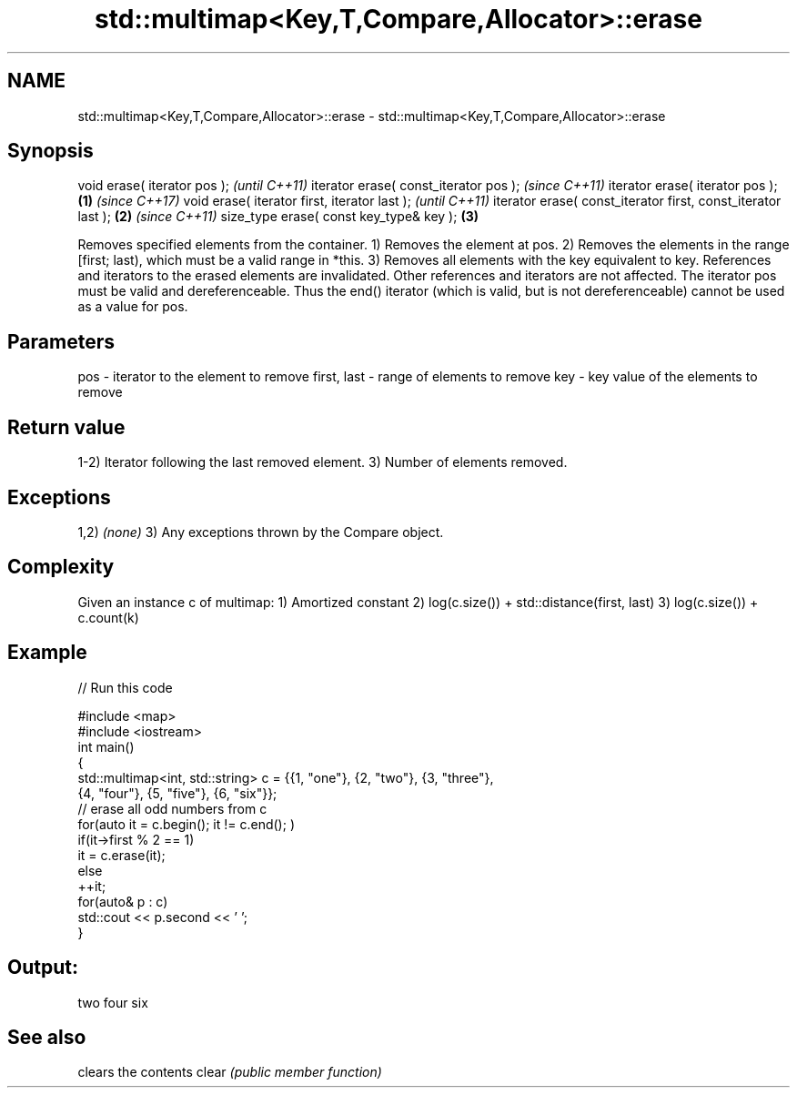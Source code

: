 .TH std::multimap<Key,T,Compare,Allocator>::erase 3 "2020.03.24" "http://cppreference.com" "C++ Standard Libary"
.SH NAME
std::multimap<Key,T,Compare,Allocator>::erase \- std::multimap<Key,T,Compare,Allocator>::erase

.SH Synopsis

void erase( iterator pos );                                          \fI(until C++11)\fP
iterator erase( const_iterator pos );                                \fI(since C++11)\fP
iterator erase( iterator pos );                              \fB(1)\fP     \fI(since C++17)\fP
void erase( iterator first, iterator last );                                       \fI(until C++11)\fP
iterator erase( const_iterator first, const_iterator last );     \fB(2)\fP               \fI(since C++11)\fP
size_type erase( const key_type& key );                              \fB(3)\fP

Removes specified elements from the container.
1) Removes the element at pos.
2) Removes the elements in the range [first; last), which must be a valid range in *this.
3) Removes all elements with the key equivalent to key.
References and iterators to the erased elements are invalidated. Other references and iterators are not affected.
The iterator pos must be valid and dereferenceable. Thus the end() iterator (which is valid, but is not dereferenceable) cannot be used as a value for pos.


.SH Parameters


pos         - iterator to the element to remove
first, last - range of elements to remove
key         - key value of the elements to remove


.SH Return value

1-2) Iterator following the last removed element.
3) Number of elements removed.

.SH Exceptions

1,2) \fI(none)\fP
3) Any exceptions thrown by the Compare object.

.SH Complexity

Given an instance c of multimap:
1) Amortized constant
2) log(c.size()) + std::distance(first, last)
3) log(c.size()) + c.count(k)

.SH Example


// Run this code

  #include <map>
  #include <iostream>
  int main()
  {
      std::multimap<int, std::string> c = {{1, "one"}, {2, "two"}, {3, "three"},
                                      {4, "four"}, {5, "five"}, {6, "six"}};
      // erase all odd numbers from c
      for(auto it = c.begin(); it != c.end(); )
          if(it->first % 2 == 1)
              it = c.erase(it);
          else
              ++it;
      for(auto& p : c)
          std::cout << p.second << ' ';
  }

.SH Output:

  two four six


.SH See also


      clears the contents
clear \fI(public member function)\fP




